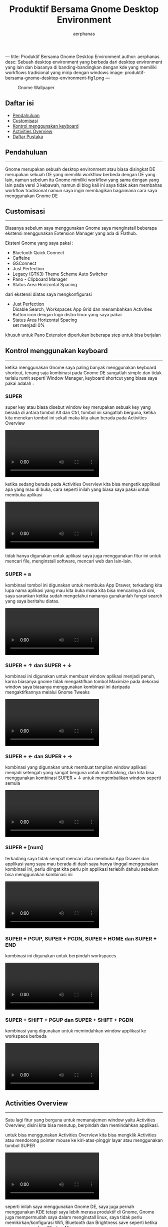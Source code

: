 ---
title: Produktif Bersama Gnome Desktop Environment
author: aerphanas
desc: Sebuah desktop environment yang berbeda dari desktop environment yang lain dan biasanya di banding-bandingkan dengan kde yang memiliki workflows tradisional yang mirip dengan windows
image: produktif-bersama-gnome-desktop-environment-fig1.png
---

#+title: Produktif Bersama Gnome Desktop Environment

#+author: aerphanas
#+caption: Gnome Wallpaper
[[../images/produktif-bersama-gnome-desktop-environment-fig1.png]]

** Daftar isi
:PROPERTIES:
:CUSTOM_ID: daftar-isi
:END:
- [[#pendahuluan][Pendahuluan]]
- [[#customisasi][Customisasi]]
- [[#kontrol-menggunakan-keyboard][Kontrol menggunakan keyboard]]
- [[#activities-overview][Activities Overview]]
- [[#daftar-pustaka][Daftar Pustaka]]

** Pendahuluan
:PROPERTIES:
:CUSTOM_ID: pendahuluan
:END:

--------------

Gnome merupakan sebuah desktop environment atau biasa disingkat DE
merupakan sebuah DE yang memiliki workflow berbeda dengan DE yang lain,
namun sebelum itu Gnome mimiliki workflow yang sama dengan yang lain
pada versi 3 kebawah, namun di blog kali ini saya tidak akan membahas
workflow tradisional namun saya ingin membagikan bagaimana cara saya
menggunakan Gnome DE

** Customisasi
:PROPERTIES:
:CUSTOM_ID: customisasi
:END:

--------------

Biasanya sebelum saya menggunakan Gnome saya menginstall beberapa
ekstensi menggunakan Extension Manager yang ada di Flathub.

Eksteni Gnome yang saya pakai :

- Bluetooth Quick Connect
- Caffeine
- GSConnect
- Just Perfection
- Legacy (GTK3) Theme Scheme Auto Switcher
- Pano - Clipboard Manager
- Status Area Horizontal Spacing

dari ekstensi diatas saya mengkonfigurasi

- Just Perfection\\
  Disable Search, Workspaces App Grid dan menambahkan Activities Button
  icon dengan logo distro linux yang saya pakai
- Status Area Horizontal Spacing\\
  set menjadi 0%

khusuh untuk Pano Extension diperlukan beberapa step untuk bisa berjalan

** Kontrol menggunakan keyboard
:PROPERTIES:
:CUSTOM_ID: kontrol-menggunakan-keyboard
:END:

--------------

ketika menggunakan Gnome saya paling banyak menggunakan keyboard
shortcut, tenang saja kombinasi pada Gnome DE sangatlah simple dan tidak
terlalu rumit seperti Window Manager, keyboard shortcut yang biasa saya
pakai adalah :

*** SUPER
:PROPERTIES:
:CUSTOM_ID: super
:END:
super key atau biasa disebut window key merupakan sebuak key yang berada
di antara tombol Alt dan Ctrl, tombol ini sangatlah berguna, ketika kita
menekan tombol ini sekali maka kita akan berada pada Activities Overview

#+begin_html
  <video controls loop>
#+end_html

#+begin_html
  <source src="/images/produktif-bersama-gnome-desktop-environment-vid1.webm" type="video/webm">
#+end_html

#+begin_html
  </video>
#+end_html

ketika sedang berada pada Activities Overview kita bisa mengetik
applikasi apa yang mau di buka, cara seperti inilah yang biasa saya
pakai untuk membuka aplikasi

#+begin_html
  <video controls loop>
#+end_html

#+begin_html
  <source src="/images/produktif-bersama-gnome-desktop-environment-vid2.webm" type="video/webm">
#+end_html

#+begin_html
  </video>
#+end_html

tidak hanya digunakan untuk aplikasi saya juga menggunakan fitur ini
untuk mencari file, menginstall software, mencari web dan lain-lain.

*** SUPER + a
:PROPERTIES:
:CUSTOM_ID: super-a
:END:
kombinasi tombol ini digunakan untuk membuka App Drawer, terkadang kita
lupa nama aplikasi yang mau kita buka maka kita bisa mencarinya di sini,
saya sarankan ketika sudah mengetahui namanya gunakanlah fungsi search
yang saya beritahu diatas.

#+begin_html
  <video controls loop>
#+end_html

#+begin_html
  <source src="/images/produktif-bersama-gnome-desktop-environment-vid3.webm" type="video/webm">
#+end_html

#+begin_html
  </video>
#+end_html

*** SUPER + ↑ dan SUPER + ↓
:PROPERTIES:
:CUSTOM_ID: super-dan-super
:END:
kombinasi ini digunakan untuk membuat window aplikasi menjadi penuh,
karna biasanya gnome tidak mengaktifkan tombol Maximize pada dekorasi
window saya biasanya menggunakan kombinasi ini daripada mengaktifkannya
melalui Gnome Tweaks

#+begin_html
  <video controls loop>
#+end_html

#+begin_html
  <source src="/images/produktif-bersama-gnome-desktop-environment-vid4.webm" type="video/webm">
#+end_html

#+begin_html
  </video>
#+end_html

*** SUPER + ← dan SUPER + →
:PROPERTIES:
:CUSTOM_ID: super-dan-super-1
:END:
kombinasi yang digunakan untuk membuat tampilan window aplikasi menjadi
setengah yang sangat berguna untuk multitasking, dan kita bisa
menggunakan kombinasi SUPER + ↓ untuk mengembalikan window seperti
semula

#+begin_html
  <video controls loop>
#+end_html

#+begin_html
  <source src="/images/produktif-bersama-gnome-desktop-environment-vid5.webm" type="video/webm">
#+end_html

#+begin_html
  </video>
#+end_html

*** SUPER + [num]
:PROPERTIES:
:CUSTOM_ID: super-num
:END:
terkadang saya tidak sempat mencari atau membuka App Drawer dan
applikasi yang saya mau berada di dash saya hanya tinggal menggunakan
kombinasi ini, perlu diingat kita perlu pin applikasi terlebih dahulu
sebelum bisa menggunakan kombinasi ini

#+begin_html
  <video controls loop>
#+end_html

#+begin_html
  <source src="/images/produktif-bersama-gnome-desktop-environment-vid6.webm" type="video/webm">
#+end_html

#+begin_html
  </video>
#+end_html

*** SUPER + PGUP, SUPER + PGDN, SUPER + HOME dan SUPER + END
:PROPERTIES:
:CUSTOM_ID: super-pgup-super-pgdn-super-home-dan-super-end
:END:
kombinasi ini digunakan untuk berpindah workspaces

#+begin_html
  <video controls loop>
#+end_html

#+begin_html
  <source src="/images/produktif-bersama-gnome-desktop-environment-vid7.webm" type="video/webm">
#+end_html

#+begin_html
  </video>
#+end_html

*** SUPER + SHIFT + PGUP dan SUPER + SHIFT + PGDN
:PROPERTIES:
:CUSTOM_ID: super-shift-pgup-dan-super-shift-pgdn
:END:
kombinasi yang digunakan untuk memindahkan window applikasi ke workspace
berbeda

#+begin_html
  <video controls loop>
#+end_html

#+begin_html
  <source src="/images/produktif-bersama-gnome-desktop-environment-vid8.webm" type="video/webm">
#+end_html

#+begin_html
  </video>
#+end_html

** Activities Overview
:PROPERTIES:
:CUSTOM_ID: activities-overview
:END:

--------------

Satu lagi fitur yang berguna untuk memanajemen window yaitu Activities
Overview, disini kita bisa menutup, berpindah dan memindahkan applikasi.

untuk bisa menggunakan Activities Overview kita bisa mengklik Activities
atau mendorong pointer mouse ke kiri-atas-pinggir layar atau menggunakan
tombol SUPER

#+begin_html
  <video controls loop>
#+end_html

#+begin_html
  <source src="/images/produktif-bersama-gnome-desktop-environment-vid9.webm" type="video/webm">
#+end_html

#+begin_html
  </video>
#+end_html

seperti inilah saya menggunakan Gnome DE, saya juga pernah menggunakan
KDE tetapi saya lebih merasa produktif di Gnome, Gnome juga mempermudah
saya dalam menginstall linux, saya tidak perlu memikirkan/konfigurasi
Wifi, Bluetooth dan Brightness save seperti ketika saya menggunakan
Window Manager.

** Daftar Pustaka
:PROPERTIES:
:CUSTOM_ID: daftar-pustaka
:END:

--------------

- Gnome\\
  → [[https://www.gnome.org/][GNOME Home Page]]\\
  → [[https://www.gnome.org/about-us/][GNOME About Us]]

- Flathub\\
  →
  [[https://flathub.org/apps/details/com.mattjakeman.ExtensionManager][Extension
  Manager]]

- Gnome Extensions\\
  → [[file:ipsum][Bluetooth Quick Connect]]\\
  → [[file:ipsum][Caffeine]]\\
  → [[file:ipsum][GSconnect]]\\
  → [[file:ipsum][Just Perfection]]\\
  → [[file:ipsum][Legacy (GTK3) Theme Scheme Auto Switcher]]\\
  → [[file:ipsum][Pano - Clipboard Manager]]\\
  → [[file:ipsum][Status Area Horizontal Spacing]]

- Gnome Help\\
  →
  [[https://help.gnome.org/users/gnome-help/stable/keyboard-shortcuts-set.html.en][keyboard
  shortcuts]]

